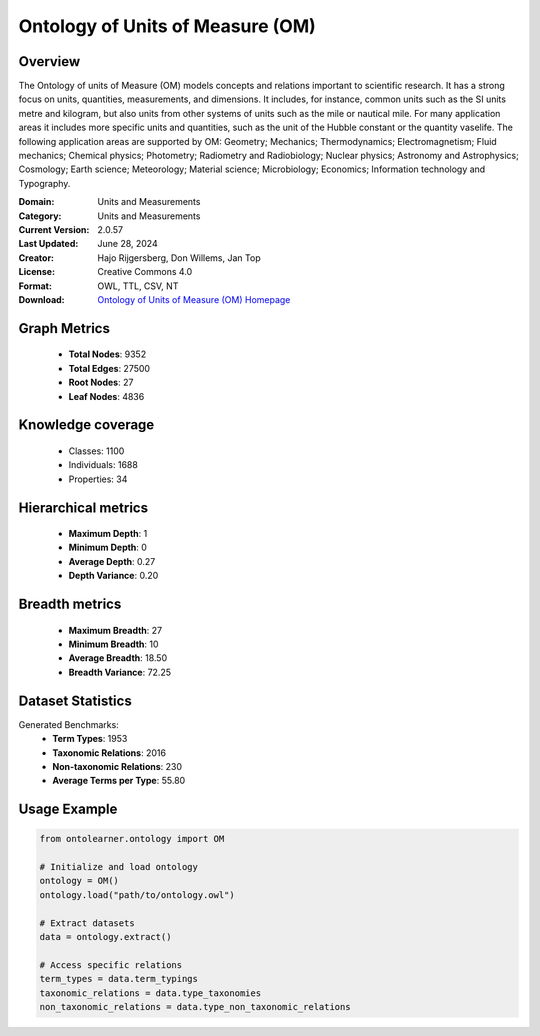 Ontology of Units of Measure (OM)
==========================

Overview
--------
The Ontology of units of Measure (OM) models concepts and relations important to scientific research.
It has a strong focus on units, quantities, measurements, and dimensions.
It includes, for instance, common units such as the SI units metre and kilogram,
but also units from other systems of units such as the mile or nautical mile. For many application areas
it includes more specific units and quantities, such as the unit of the Hubble constant or the quantity vaselife.
The following application areas are supported by OM: Geometry; Mechanics; Thermodynamics; Electromagnetism;
Fluid mechanics; Chemical physics; Photometry; Radiometry and Radiobiology; Nuclear physics;
Astronomy and Astrophysics; Cosmology; Earth science; Meteorology; Material science; Microbiology;
Economics; Information technology and Typography.

:Domain: Units and Measurements
:Category: Units and Measurements
:Current Version: 2.0.57
:Last Updated: June 28, 2024
:Creator: Hajo Rijgersberg, Don Willems, Jan Top
:License: Creative Commons 4.0
:Format: OWL, TTL, CSV, NT
:Download: `Ontology of Units of Measure (OM) Homepage <https://bioportal.bioontology.org/ontologies/OM>`_

Graph Metrics
-------------
    - **Total Nodes**: 9352
    - **Total Edges**: 27500
    - **Root Nodes**: 27
    - **Leaf Nodes**: 4836

Knowledge coverage
------------------
    - Classes: 1100
    - Individuals: 1688
    - Properties: 34

Hierarchical metrics
--------------------
    - **Maximum Depth**: 1
    - **Minimum Depth**: 0
    - **Average Depth**: 0.27
    - **Depth Variance**: 0.20

Breadth metrics
------------------
    - **Maximum Breadth**: 27
    - **Minimum Breadth**: 10
    - **Average Breadth**: 18.50
    - **Breadth Variance**: 72.25

Dataset Statistics
------------------
Generated Benchmarks:
    - **Term Types**: 1953
    - **Taxonomic Relations**: 2016
    - **Non-taxonomic Relations**: 230
    - **Average Terms per Type**: 55.80

Usage Example
-------------
.. code-block:: python

    from ontolearner.ontology import OM

    # Initialize and load ontology
    ontology = OM()
    ontology.load("path/to/ontology.owl")

    # Extract datasets
    data = ontology.extract()

    # Access specific relations
    term_types = data.term_typings
    taxonomic_relations = data.type_taxonomies
    non_taxonomic_relations = data.type_non_taxonomic_relations
